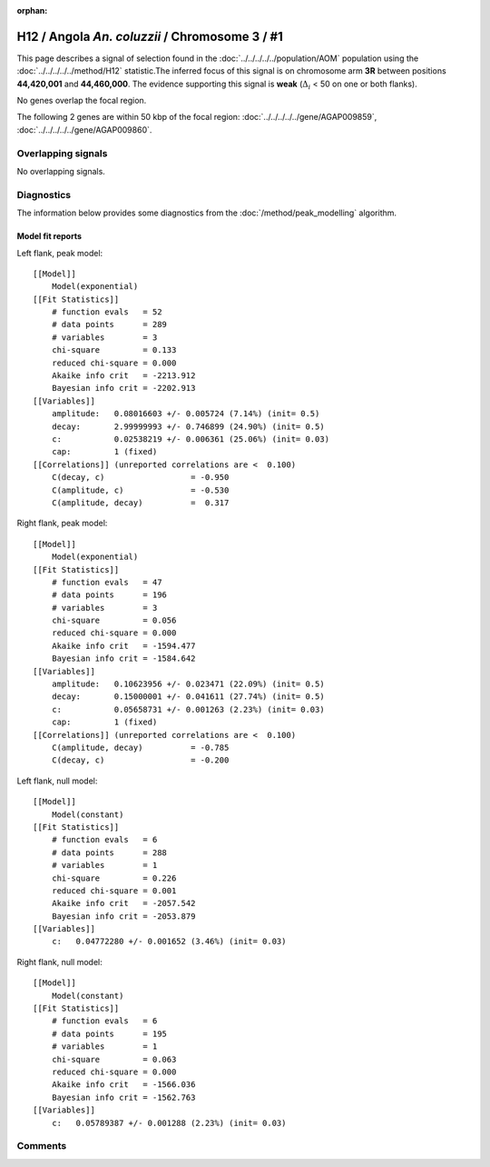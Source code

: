 :orphan:

H12 / Angola *An. coluzzii* / Chromosome 3 / #1
================================================================================



This page describes a signal of selection found in the
:doc:`../../../../../population/AOM` population using the
:doc:`../../../../../method/H12` statistic.The inferred focus of this signal is on chromosome arm
**3R** between positions **44,420,001** and
**44,460,000**.
The evidence supporting this signal is
**weak** (:math:`\Delta_{i}` < 50 on one or both flanks).

.. raw:: html
    :file: peak_location.html

.. raw:: html

    <div class='bokeh-figure figure'><p class='caption'>
    <strong>Signal location</strong>. Blue markers
    show the values of the selection statistic.
    The dashed black line shows the fitted peak model. The shaded red area
    shows the focus of the selection signal. The shaded blue area shows
    the genomic region in linkage with the selection event. Use the
    mouse wheel or the controls at the right of the plot to zoom in, and hover
    over genes to see gene names and descriptions.
    </p></div>


No genes overlap the focal region.






The following 2 genes are within 50 kbp of the focal
region: :doc:`../../../../../gene/AGAP009859`,  :doc:`../../../../../gene/AGAP009860`.


Overlapping signals
-------------------


No overlapping signals.


Diagnostics
-----------

The information below provides some diagnostics from the
:doc:`/method/peak_modelling` algorithm.

.. raw:: html

    <div class="figure">
    <img src="../../../../../_static/data/signal/H12/AOM/3/1/peak_context.png"/>
    <p class="caption"><strong>Selection signal in context</strong>. @@TODO</p>
    </div>

.. raw:: html

    <div class="figure">
    <img src="../../../../../_static/data/signal/H12/AOM/3/1/peak_targetting.png"/>
    <p class="caption"><strong>Peak targetting</strong>. @@TODO</p>
    </div>

.. raw:: html

    <div class="figure">
    <img src="../../../../../_static/data/signal/H12/AOM/3/1/peak_fit.png"/>
    <p class="caption"><strong>Peak fitting diagnostics</strong>. @@TODO</p>
    </div>

Model fit reports
~~~~~~~~~~~~~~~~~

Left flank, peak model::

    [[Model]]
        Model(exponential)
    [[Fit Statistics]]
        # function evals   = 52
        # data points      = 289
        # variables        = 3
        chi-square         = 0.133
        reduced chi-square = 0.000
        Akaike info crit   = -2213.912
        Bayesian info crit = -2202.913
    [[Variables]]
        amplitude:   0.08016603 +/- 0.005724 (7.14%) (init= 0.5)
        decay:       2.99999993 +/- 0.746899 (24.90%) (init= 0.5)
        c:           0.02538219 +/- 0.006361 (25.06%) (init= 0.03)
        cap:         1 (fixed)
    [[Correlations]] (unreported correlations are <  0.100)
        C(decay, c)                  = -0.950 
        C(amplitude, c)              = -0.530 
        C(amplitude, decay)          =  0.317 


Right flank, peak model::

    [[Model]]
        Model(exponential)
    [[Fit Statistics]]
        # function evals   = 47
        # data points      = 196
        # variables        = 3
        chi-square         = 0.056
        reduced chi-square = 0.000
        Akaike info crit   = -1594.477
        Bayesian info crit = -1584.642
    [[Variables]]
        amplitude:   0.10623956 +/- 0.023471 (22.09%) (init= 0.5)
        decay:       0.15000001 +/- 0.041611 (27.74%) (init= 0.5)
        c:           0.05658731 +/- 0.001263 (2.23%) (init= 0.03)
        cap:         1 (fixed)
    [[Correlations]] (unreported correlations are <  0.100)
        C(amplitude, decay)          = -0.785 
        C(decay, c)                  = -0.200 


Left flank, null model::

    [[Model]]
        Model(constant)
    [[Fit Statistics]]
        # function evals   = 6
        # data points      = 288
        # variables        = 1
        chi-square         = 0.226
        reduced chi-square = 0.001
        Akaike info crit   = -2057.542
        Bayesian info crit = -2053.879
    [[Variables]]
        c:   0.04772280 +/- 0.001652 (3.46%) (init= 0.03)


Right flank, null model::

    [[Model]]
        Model(constant)
    [[Fit Statistics]]
        # function evals   = 6
        # data points      = 195
        # variables        = 1
        chi-square         = 0.063
        reduced chi-square = 0.000
        Akaike info crit   = -1566.036
        Bayesian info crit = -1562.763
    [[Variables]]
        c:   0.05789387 +/- 0.001288 (2.23%) (init= 0.03)


Comments
--------

.. raw:: html

    <div id="disqus_thread"></div>
    <script>
    (function() { // DON'T EDIT BELOW THIS LINE
    var d = document, s = d.createElement('script');
    s.src = 'https://agam-selection-atlas.disqus.com/embed.js';
    s.setAttribute('data-timestamp', +new Date());
    (d.head || d.body).appendChild(s);
    })();
    </script>
    <noscript>Please enable JavaScript to view the <a href="https://disqus.com/?ref_noscript">comments powered by Disqus.</a></noscript>
